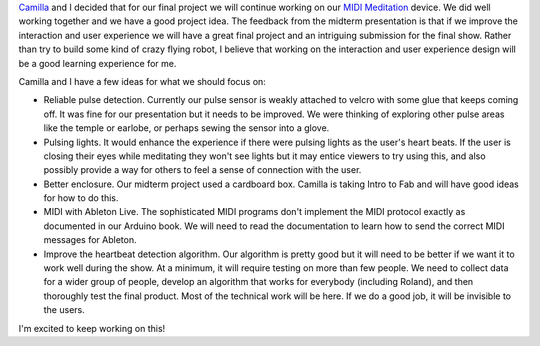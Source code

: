 .. title: Final Brainstorming
.. slug: final-brainstorming
.. date: 2017-10-31 23:02:11 UTC-04:00
.. tags: itp, physical computing
.. category:
.. link:
.. description: Physical Computing: Final project ideas
.. type: text

`Camilla <http://www.ivymeadows.net/itp-blog/?tag=Phys+Comp>`_ and I decided that for our final project we will continue working on our `MIDI Meditation <http://slug/midi-meditation>`_ device. We did well working together and we have a good project idea. The feedback from the midterm presentation is that if we improve the interaction and user experience we will have a great final project and an intriguing submission for the final show. Rather than try to build some kind of crazy flying robot, I believe that working on the interaction and user experience design will be a good learning experience for me.

.. TEASER_END

Camilla and I have a few ideas for what we should focus on:

* Reliable pulse detection. Currently our pulse sensor is weakly attached to velcro with some glue that keeps coming off. It was fine for our presentation but it needs to be improved. We were thinking of exploring other pulse areas like the temple or earlobe, or perhaps sewing the sensor into a glove.
* Pulsing lights. It would enhance the experience if there were pulsing lights as the user's heart beats. If the user is closing their eyes while meditating they won't see lights but it may entice viewers to try using this, and also possibly provide a way for others to feel a sense of connection with the user.
* Better enclosure. Our midterm project used a cardboard box. Camilla is taking Intro to Fab and will have good ideas for how to do this.
* MIDI with Ableton Live. The sophisticated MIDI programs don't implement the MIDI protocol exactly as documented in our Arduino book. We will need to read the documentation to learn how to send the correct MIDI messages for Ableton.
* Improve the heartbeat detection algorithm. Our algorithm is pretty good but it will need to be better if we want it to work well during the show. At a minimum, it will require testing on more than few people. We need to collect data for a wider group of people, develop an algorithm that works for everybody (including Roland), and then thoroughly test the final product. Most of the technical work will be here. If we do a good job, it will be invisible to the users.

I'm excited to keep working on this!
